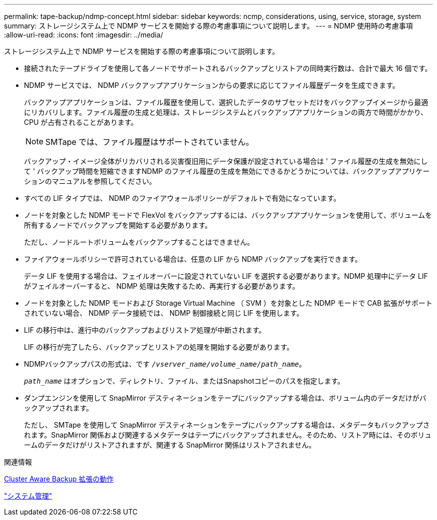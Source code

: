 ---
permalink: tape-backup/ndmp-concept.html 
sidebar: sidebar 
keywords: ncmp, considerations, using, service, storage, system 
summary: ストレージシステム上で NDMP サービスを開始する際の考慮事項について説明します。 
---
= NDMP 使用時の考慮事項
:allow-uri-read: 
:icons: font
:imagesdir: ../media/


[role="lead"]
ストレージシステム上で NDMP サービスを開始する際の考慮事項について説明します。

* 接続されたテープドライブを使用して各ノードでサポートされるバックアップとリストアの同時実行数は、合計で最大 16 個です。
* NDMP サービスでは、 NDMP バックアップアプリケーションからの要求に応じてファイル履歴データを生成できます。
+
バックアップアプリケーションは、ファイル履歴を使用して、選択したデータのサブセットだけをバックアップイメージから最適にリカバリします。ファイル履歴の生成と処理は、ストレージシステムとバックアップアプリケーションの両方で時間がかかり、 CPU が占有されることがあります。

+
[NOTE]
====
SMTape では、ファイル履歴はサポートされていません。

====
+
バックアップ・イメージ全体がリカバリされる災害復旧用にデータ保護が設定されている場合は ' ファイル履歴の生成を無効にして ' バックアップ時間を短縮できますNDMP のファイル履歴の生成を無効にできるかどうかについては、バックアップアプリケーションのマニュアルを参照してください。

* すべての LIF タイプでは、 NDMP のファイアウォールポリシーがデフォルトで有効になっています。
* ノードを対象とした NDMP モードで FlexVol をバックアップするには、バックアップアプリケーションを使用して、ボリュームを所有するノードでバックアップを開始する必要があります。
+
ただし、ノードルートボリュームをバックアップすることはできません。

* ファイアウォールポリシーで許可されている場合は、任意の LIF から NDMP バックアップを実行できます。
+
データ LIF を使用する場合は、フェイルオーバーに設定されていない LIF を選択する必要があります。NDMP 処理中にデータ LIF がフェイルオーバーすると、 NDMP 処理は失敗するため、再実行する必要があります。

* ノードを対象とした NDMP モードおよび Storage Virtual Machine （ SVM ）を対象とした NDMP モードで CAB 拡張がサポートされていない場合、 NDMP データ接続では、 NDMP 制御接続と同じ LIF を使用します。
* LIF の移行中は、進行中のバックアップおよびリストア処理が中断されます。
+
LIF の移行が完了したら、バックアップとリストアの処理を開始する必要があります。

* NDMPバックアップパスの形式は、です `_/vserver_name/volume_name/path_name_`。
+
`_path_name_` はオプションで、ディレクトリ、ファイル、またはSnapshotコピーのパスを指定します。

* ダンプエンジンを使用して SnapMirror デスティネーションをテープにバックアップする場合は、ボリューム内のデータだけがバックアップされます。
+
ただし、 SMTape を使用して SnapMirror デスティネーションをテープにバックアップする場合は、メタデータもバックアップされます。SnapMirror 関係および関連するメタデータはテープにバックアップされません。そのため、リストア時には、そのボリュームのデータだけがリストアされますが、関連する SnapMirror 関係はリストアされません。



.関連情報
xref:cluster-aware-backup-extension-concept.adoc[Cluster Aware Backup 拡張の動作]

link:../system-admin/index.html["システム管理"]
